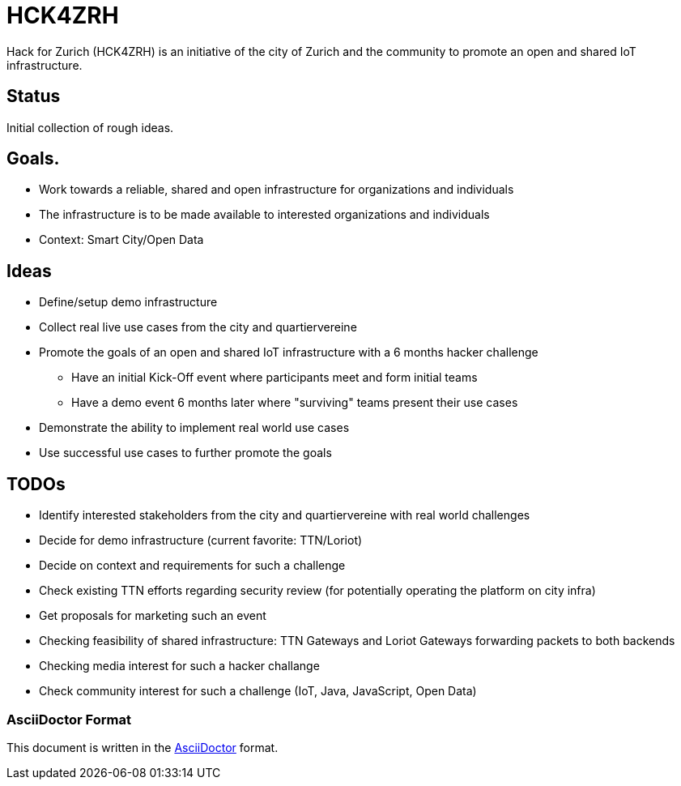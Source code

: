 = HCK4ZRH

Hack for Zurich (HCK4ZRH) is an initiative of the city of Zurich and the community to promote an open and shared IoT infrastructure. 

== Status

Initial collection of rough ideas.

== Goals.

* Work towards a reliable, shared and open infrastructure for organizations and individuals
* The infrastructure is to be made available to interested organizations and individuals
* Context: Smart City/Open Data

== Ideas

* Define/setup demo infrastructure
* Collect real live use cases from the city and quartiervereine
* Promote the goals of an open and shared IoT infrastructure with a 6 months hacker challenge
** Have an initial Kick-Off event where participants meet and form initial teams
** Have a demo event 6 months later where "surviving" teams present their use cases
* Demonstrate the ability to implement real world use cases 
* Use successful use cases to further promote the goals

== TODOs

* Identify interested stakeholders from the city and quartiervereine with real world challenges 
* Decide for demo infrastructure (current favorite: TTN/Loriot)
* Decide on context and requirements for such a challenge
* Check existing TTN efforts regarding security review (for potentially operating the platform on city infra)
* Get proposals for marketing such an event
* Checking feasibility of shared infrastructure: TTN Gateways and Loriot Gateways forwarding packets to both backends
* Checking media interest for such a hacker challange
* Check community interest for such a challenge (IoT, Java, JavaScript, Open Data)

=== AsciiDoctor Format

This document is written in the http://asciidoctor.org/docs/asciidoc-syntax-quick-reference/[AsciiDoctor] format. 